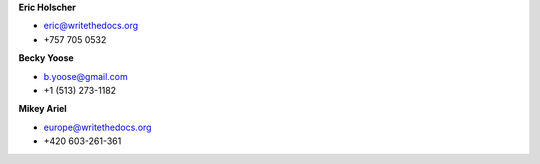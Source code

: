 **Eric Holscher**

* eric@writethedocs.org
* +757 705 0532

**Becky Yoose**

* b.yoose@gmail.com
* +1 (513) 273-1182

**Mikey Ariel**

* europe@writethedocs.org
* +420 603-261-361